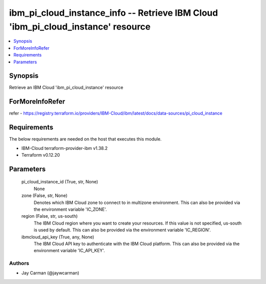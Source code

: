 
ibm_pi_cloud_instance_info -- Retrieve IBM Cloud 'ibm_pi_cloud_instance' resource
=================================================================================

.. contents::
   :local:
   :depth: 1


Synopsis
--------

Retrieve an IBM Cloud 'ibm_pi_cloud_instance' resource


ForMoreInfoRefer
----------------
refer - https://registry.terraform.io/providers/IBM-Cloud/ibm/latest/docs/data-sources/pi_cloud_instance

Requirements
------------
The below requirements are needed on the host that executes this module.

- IBM-Cloud terraform-provider-ibm v1.38.2
- Terraform v0.12.20



Parameters
----------

  pi_cloud_instance_id (True, str, None)
    None


  zone (False, str, None)
    Denotes which IBM Cloud zone to connect to in multizone environment. This can also be provided via the environment variable 'IC_ZONE'.


  region (False, str, us-south)
    The IBM Cloud region where you want to create your resources. If this value is not specified, us-south is used by default. This can also be provided via the environment variable 'IC_REGION'.


  ibmcloud_api_key (True, any, None)
    The IBM Cloud API key to authenticate with the IBM Cloud platform. This can also be provided via the environment variable 'IC_API_KEY'.













Authors
~~~~~~~

- Jay Carman (@jaywcarman)

